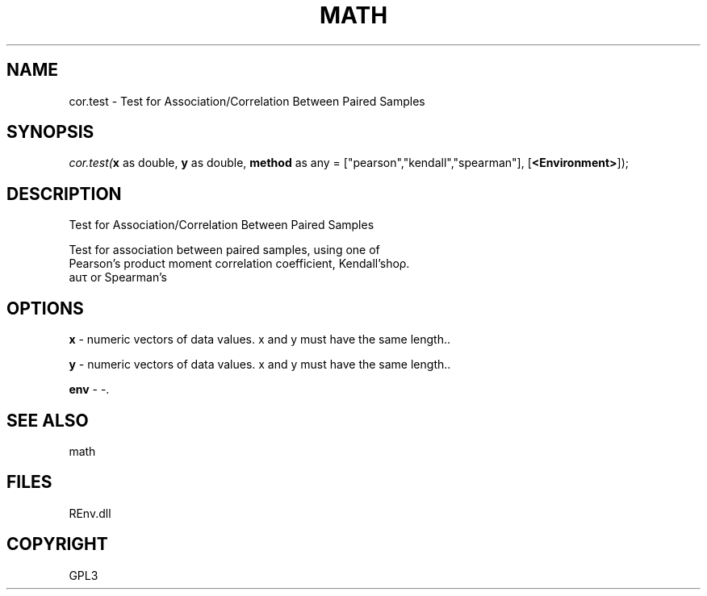 .\" man page create by R# package system.
.TH MATH 1 2002-May "cor.test" "cor.test"
.SH NAME
cor.test \- Test for Association/Correlation Between Paired Samples
.SH SYNOPSIS
\fIcor.test(\fBx\fR as double, 
\fBy\fR as double, 
\fBmethod\fR as any = ["pearson","kendall","spearman"], 
[\fB<Environment>\fR]);\fR
.SH DESCRIPTION
.PP
Test for Association/Correlation Between Paired Samples
 
 Test for association between paired samples, using one of 
 Pearson's product moment correlation coefficient, Kendall's 
 \tauτ or Spearman's \rhoρ.
.PP
.SH OPTIONS
.PP
\fBx\fB \fR\- numeric vectors of data values. x and y must have the same length.. 
.PP
.PP
\fBy\fB \fR\- numeric vectors of data values. x and y must have the same length.. 
.PP
.PP
\fBenv\fB \fR\- -. 
.PP
.SH SEE ALSO
math
.SH FILES
.PP
REnv.dll
.PP
.SH COPYRIGHT
GPL3
